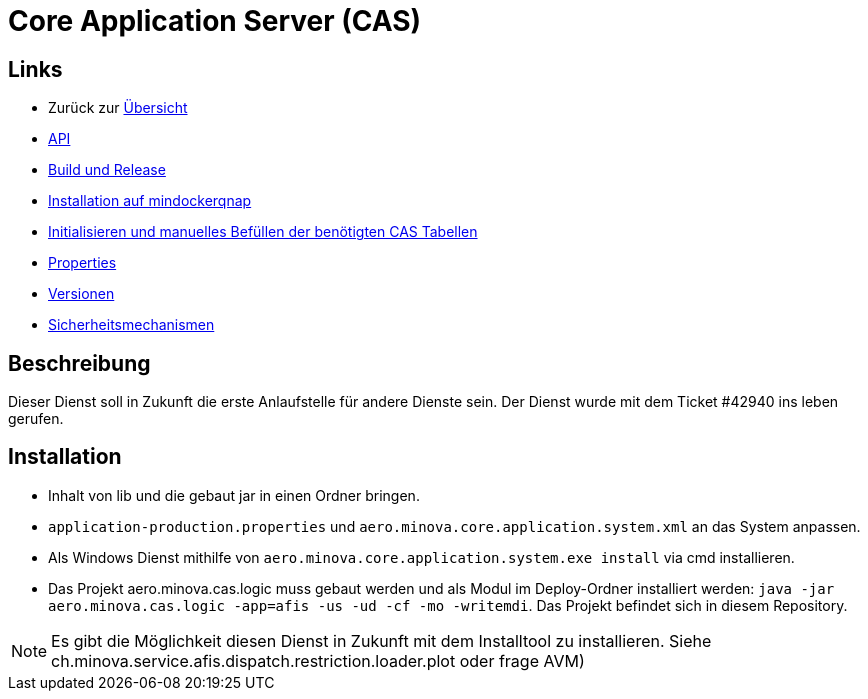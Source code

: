 = Core Application Server (CAS)

== Links

* Zurück zur link:..[Übersicht]

* xref:api.adoc#[API]
* xref:build-and-release.adoc#[Build und Release]
* xref:mindockerqnap-setup.adoc#[Installation auf mindockerqnap]
* xref:init.adoc#[Initialisieren und manuelles Befüllen der benötigten CAS Tabellen]
* xref:properties.adoc#[Properties]
* xref:versions.adoc#[Versionen]
* xref:security.adoc#[Sicherheitsmechanismen]

== Beschreibung

Dieser Dienst soll in Zukunft die erste Anlaufstelle für andere Dienste sein.
Der Dienst wurde mit dem Ticket #42940 ins leben gerufen.

== Installation

* Inhalt von lib und die gebaut jar in einen Ordner bringen.
* `application-production.properties` und `aero.minova.core.application.system.xml` an das System anpassen.
* Als Windows Dienst mithilfe von `aero.minova.core.application.system.exe install` via cmd installieren.
* Das Projekt aero.minova.cas.logic muss gebaut werden und als Modul im
  Deploy-Ordner installiert werden: `java -jar aero.minova.cas.logic -app=afis -us -ud -cf -mo -writemdi`.
  Das Projekt befindet sich in diesem Repository.

NOTE: Es gibt die Möglichkeit diesen Dienst in Zukunft mit dem Installtool zu installieren.
Siehe ch.minova.service.afis.dispatch.restriction.loader.plot oder frage AVM)
